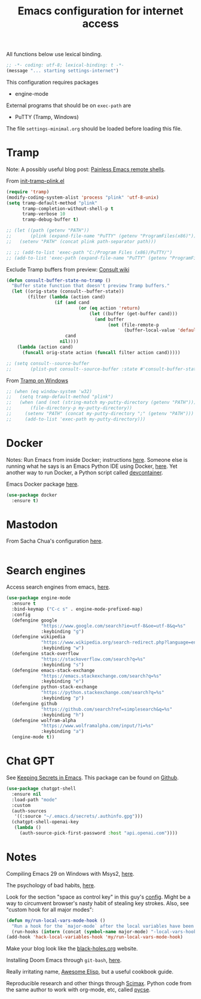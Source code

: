 #+TITLE: Emacs configuration for internet access
#+STARTUP: overview indent

All functions below use lexical binding.
#+begin_src emacs-lisp
;; -*- coding: utf-8; lexical-binding: t -*-
(message "... starting settings-internet")
#+end_src

This configuration requires packages

  - engine-mode

External programs that should be on =exec-path= are

  - PuTTY (Tramp, Windows)


The file =settings-minimal.org= should be loaded before loading this
file.

* Tramp

Note: A possibly useful blog post: [[https://www.eigenbahn.com/2020/07/08/painless-emacs-remote-shells][Painless Emacs remote shells]].

From [[https://gist.github.com/agumonkey/dc6e55e7e47de9b34980e933a346e82bhttps://gist.github.com/agumonkey/dc6e55e7e47de9b34980e933a346e82b][init-tramp-plink.el]]
#+begin_src emacs-lisp
  (require 'tramp)
  (modify-coding-system-alist 'process "plink" 'utf-8-unix)
  (setq tramp-default-method "plink"
        tramp-completion-without-shell-p t
        tramp-verbose 10
        tramp-debug-buffer t)

  ;; (let ((path (getenv "PATH"))
  ;;       (plink (expand-file-name "PuTTY" (getenv "ProgramFiles(x86)"))))
  ;;   (setenv "PATH" (concat plink path-separator path)))

  ;; ;; (add-to-list 'exec-path "C:/Program Files (x86)/PuTTY/")
  ;; (add-to-list 'exec-path (expand-file-name "PuTTY" (getenv "ProgramFiles(x86)")))
#+end_src

Exclude Tramp buffers from preview: [[https://github.com/minad/consult/wiki#do-not-preview-exwm-windows-or-tramp-buffers][Consult wiki]]
#+begin_src emacs-lisp
  (defun consult-buffer-state-no-tramp ()
    "Buffer state function that doesn't preview Tramp buffers."
    (let ((orig-state (consult--buffer-state))
          (filter (lambda (action cand)
                    (if (and cand
                             (or (eq action 'return)
                                 (let ((buffer (get-buffer cand)))
                                   (and buffer
                                        (not (file-remote-p
                                              (buffer-local-value 'default-directory buffer)))))))
                        cand
                      nil))))
      (lambda (action cand)
        (funcall orig-state action (funcall filter action cand)))))

  ;; (setq consult--source-buffer
  ;;       (plist-put consult--source-buffer :state #'consult-buffer-state-no-tramp))
#+end_src

From [[https://www.emacswiki.org/emacs/Tramp_on_Windows][Tramp on Windows]]
#+begin_src emacs-lisp
    ;; (when (eq window-system 'w32)
    ;;   (setq tramp-default-method "plink")
    ;;   (when (and (not (string-match my-putty-directory (getenv "PATH")))
    ;; 	     (file-directory-p my-putty-directory))
    ;;     (setenv "PATH" (concat my-putty-directory ";" (getenv "PATH")))
    ;;     (add-to-list 'exec-path my-putty-directory)))
#+end_src

* Docker

Notes: Run Emacs from inside Docker; instructions [[https://github.com/JAremko/docker-emacs][here]]. Someone else
is running what he says is an Emacs Python IDE using Docker, [[https://rebeja.eu/posts/python-ide-with-emacs-and-docker/][here]]. Yet
another way to run Docker, a Python script called [[https://github.com/jkitchin/devcontainer][devcontainer]].

Emacs Docker package [[https://github.com/Silex/docker.el][here]].
#+begin_src emacs-lisp :tangle no
  (use-package docker
    :ensure t)
#+end_src

* Mastodon

From Sacha Chua's configuration [[https://sachachua.com/dotemacs/index.html#mastodon][here]].
#+begin_src emacs-lisp
#+end_src

* Search engines

Access search engines from emacs, [[https://github.com/hrs/engine-mode][here]].
#+begin_src emacs-lisp
  (use-package engine-mode
    :ensure t
    :bind-keymap ("C-c s" . engine-mode-prefixed-map)
    :config
    (defengine google
               "https://www.google.com/search?ie=utf-8&oe=utf-8&q=%s"
               :keybinding "g")
    (defengine wikipedia
               "https://www.wikipedia.org/search-redirect.php?language=en&go=Go&search=%s"
               :keybinding "w")
    (defengine stack-overflow
               "https://stackoverflow.com/search?q=%s"
               :keybinding "s")
    (defengine emacs-stack-exchange
               "https://emacs.stackexchange.com/search?q=%s"
               :keybinding "e")
    (defengine python-stack-exchange
               "https://python.stackexchange.com/search?q=%s"
               :keybinding "p")
    (defengine github
               "https://github.com/search?ref=simplesearch&q=%s"
               :keybinding "h")
    (defengine wolfram-alpha
               "https://www.wolframalpha.com/input/?i=%s"
               :keybinding "a")
    (engine-mode t))
#+end_src

* Chat GPT

See [[https://www.masteringemacs.org/article/keeping-secrets-in-emacs-gnupg-auth-sources][Keeping Secrets in Emacs]].
This package can be found on [[https://github.com/xenodium/chatgpt-shell][Github]].
#+begin_src emacs-lisp
  (use-package chatgpt-shell
    :ensure nil
    :load-path "mode"
    :custom
    (auth-sources
     '((:source "~/.emacs.d/secrets/.authinfo.gpg")))
    (chatgpt-shell-openai-key
     (lambda ()
       (auth-source-pick-first-password :host "api.openai.com"))))
#+end_src

* Notes

Compiling Emacs 29 on Windows with Msys2, [[https://readingworldmagazine.com/emacs/2022-02-24-compiling-emacs-29-from-source-on-windows/][here]].

The psychology of bad habits, [[https://iai.tv/video/the-psychology-of-bad-habits-susan-michie][here]].

Look for the section "space as control key" in this guy's [[https://github.com/svend/dot-emacsd][config]].
Might be a way to circumvent browser's nasty habit of stealing key
strokes. Also, see "custom hook for all major modes":
#+begin_src emacs-lisp :tangle no
(defun my/run-local-vars-mode-hook ()
  "Run a hook for the `major-mode` after the local variables have been processed."
  (run-hooks (intern (concat (symbol-name major-mode) "-local-vars-hook"))))
(add-hook 'hack-local-variables-hook 'my/run-local-vars-mode-hook)
#+end_src

Make your blog look like the [[https://github.com/moble/www_black-holes_org][black-holes.org]] website.

Installing Doom Emacs through =git-bash=, [[https://earvingad.github.io/posts/doom_emacs_windows/][here]].

Really irritating name, [[https://github.com/p3r7/awesome-elisp][Awesome Elisp]], but a useful cookbook guide.

Reproducible research and other things through [[https://github.com/jkitchin/scimax][Scimax]]. Python code
from the same author to work with org-mode, etc, called [[https://github.com/jkitchin/pycse][pycse]].
